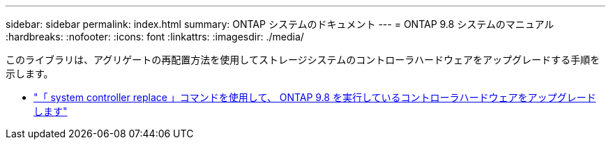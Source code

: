 ---
sidebar: sidebar 
permalink: index.html 
summary: ONTAP システムのドキュメント 
---
= ONTAP 9.8 システムのマニュアル
:hardbreaks:
:nofooter: 
:icons: font
:linkattrs: 
:imagesdir: ./media/


[role="lead"]
このライブラリは、アグリゲートの再配置方法を使用してストレージシステムのコントローラハードウェアをアップグレードする手順を示します。

* link:upgrade-arl-auto-app/index.html["「 system controller replace 」コマンドを使用して、 ONTAP 9.8 を実行しているコントローラハードウェアをアップグレードします"]

